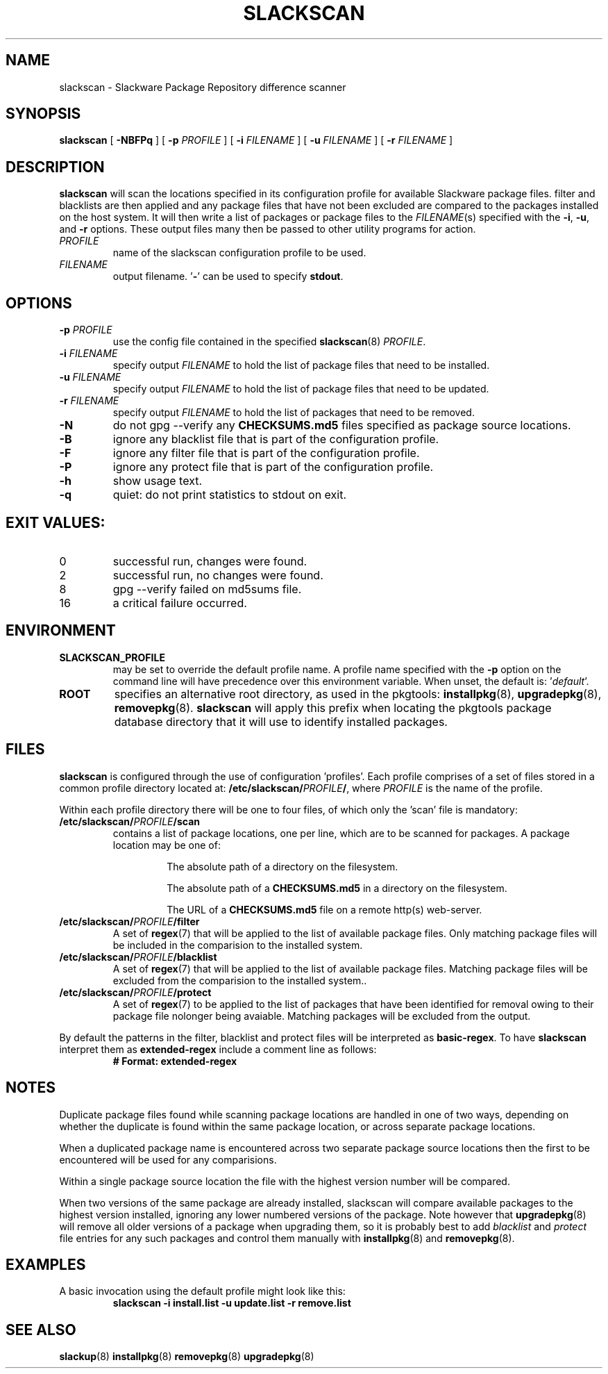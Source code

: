 .TH SLACKSCAN 8 2022-02-28
.SH NAME
slackscan \- Slackware Package Repository difference scanner
.SH SYNOPSIS
.B slackscan
[ \fB-NBFPq\fR ] [ \fB\-p \fIPROFILE\fR ]
[ \fB\-i \fIFILENAME\fR ] [ \fB\-u \fIFILENAME\fR ] [ \fB\-r \fIFILENAME\fR ]
.SH DESCRIPTION
.B slackscan
will scan the locations specified in its configuration profile for
available Slackware package files. filter and blacklists are then
applied and any package files that have not been excluded are compared
to the packages installed on the host system. It will then write a
list of packages or package files to the \fIFILENAME\fR(s) specified with
the \fB\-i\fR, \fB\-u\fR, and \fB\-r\fR options. These output files
many then be passed to other utility programs for action.
.PP
.TP
.I PROFILE
name of the slackscan configuration profile to be used.
.TP
.I FILENAME
output filename. '\fB\-\fR' can be used to specify \fBstdout\fR.
.SH OPTIONS
.TP
.BI \-p " PROFILE"
use the config file contained in the specified \fBslackscan\fR(8) \fIPROFILE\fR.
.TP
.BI \-i " FILENAME"
specify output \fIFILENAME\fR to hold the list of package files that need to be installed.
.TP
.BI \-u " FILENAME"
specify output \fIFILENAME\fR to hold the list of package files that need to be updated.
.TP
.BI \-r " FILENAME"
specify output \fIFILENAME\fR to hold the list of packages that need to be removed.
.TP
.B \-N
do not gpg --verify any \fBCHECKSUMS.md5\fR files specified as package
source locations.
.TP
.B \-B
ignore any blacklist file that is part of the configuration profile.
.TP
.B \-F
ignore any filter file that is part of the configuration profile.
.TP
.B \-P
ignore any protect file that is part of the configuration profile.
.TP
.B \-h
show usage text.
.TP
.B \-q
quiet: do not print statistics to stdout on exit.
.SH EXIT VALUES:
.TP
0
successful run, changes were found.
.TP
2
successful run, no changes were found.
.TP
8
gpg --verify failed on md5sums file.
.TP
16
a critical failure occurred.
.SH ENVIRONMENT
.TP
.B SLACKSCAN_PROFILE
may be set to override the default profile name. A profile name
specified with the \fB\-p\fR option on the command line will have
precedence over this environment variable. When unset, the default
is: '\fIdefault\fR'.
.TP
.B ROOT
specifies an alternative root directory, as used in the pkgtools:
.BR installpkg (8), 
.BR upgradepkg (8), 
.BR removepkg (8).
.B slackscan
will apply this prefix when locating the pkgtools package database
directory that it will use to identify installed packages.
.SH FILES
.B slackscan
is configured through the use of configuration 'profiles'. Each
profile comprises of a set of files stored in a common profile
directory located at: \fB/etc/slackscan/\fIPROFILE\fB/\fR, where
\fIPROFILE\fR is the name of the profile.
.PP
Within each profile directory there will be one to four files,
of which only the 'scan' file is mandatory:
.TP
.BI /etc/slackscan/ PROFILE /scan
contains a list of package locations, one per line, which are to
be scanned for packages. A package location may be one of:
.RS
.IP
The absolute path of a directory on the filesystem.
.IP
The absolute path of a \fBCHECKSUMS.md5\fR in a directory on the
filesystem.
.IP
The URL of a \fBCHECKSUMS.md5\fR file on a remote http(s) web-server.
.RE
.TP
.BI /etc/slackscan/ PROFILE /filter
A set of \fBregex\fR(7) that will be applied to the list of available
package files. Only matching package files will be included in the
comparision to the installed system.
.TP
.BI /etc/slackscan/ PROFILE /blacklist
A set of \fBregex\fR(7) that will be applied to the list of available
package files. Matching package files will be excluded from the
comparision to the installed system..
.TP
.BI /etc/slackscan/ PROFILE /protect
A set of \fBregex\fR(7) to be applied to the list of packages that
have been identified for removal owing to their package file nolonger
being avaiable. Matching packages will be excluded from the output.
.PP
By default the patterns in the filter, blacklist and protect files
will be interpreted as \fBbasic-regex\fR.  To have \fBslackscan\fR
interpret them as \fBextended-regex\fR include a comment line as
follows:
.RS
\fB
.nf
# Format: extended-regex
.fi
\fR
..RE
.SH NOTES
Duplicate package files found while scanning package locations are
handled in one of two ways, depending on whether the duplicate is found
within the same package location, or across separate package locations.
.PP
When a duplicated package name is encountered across two separate package
source locations then the first to be encountered will be used for any
comparisions.
.PP
Within a single package source location the file with the highest version
number will be compared.
.PP
When two versions of the same package are already installed, slackscan
will compare available packages to the highest version installed, ignoring
any lower numbered versions of the package. Note however that
.BR upgradepkg (8)
will remove all older versions of a package when upgrading them, so it is
probably best to add \fIblacklist\fR and \fIprotect\fR file entries for
any such packages and control them manually with
.BR installpkg (8)
and
.BR removepkg (8)\fR.

.SH EXAMPLES
A basic invocation using the default profile might look like this:
.RS
.nf
.B slackscan -i install.list -u update.list -r remove.list
.fi
.RE
.SH SEE ALSO
.BR slackup (8)
.BR installpkg (8)
.BR removepkg (8)
.BR upgradepkg (8)
